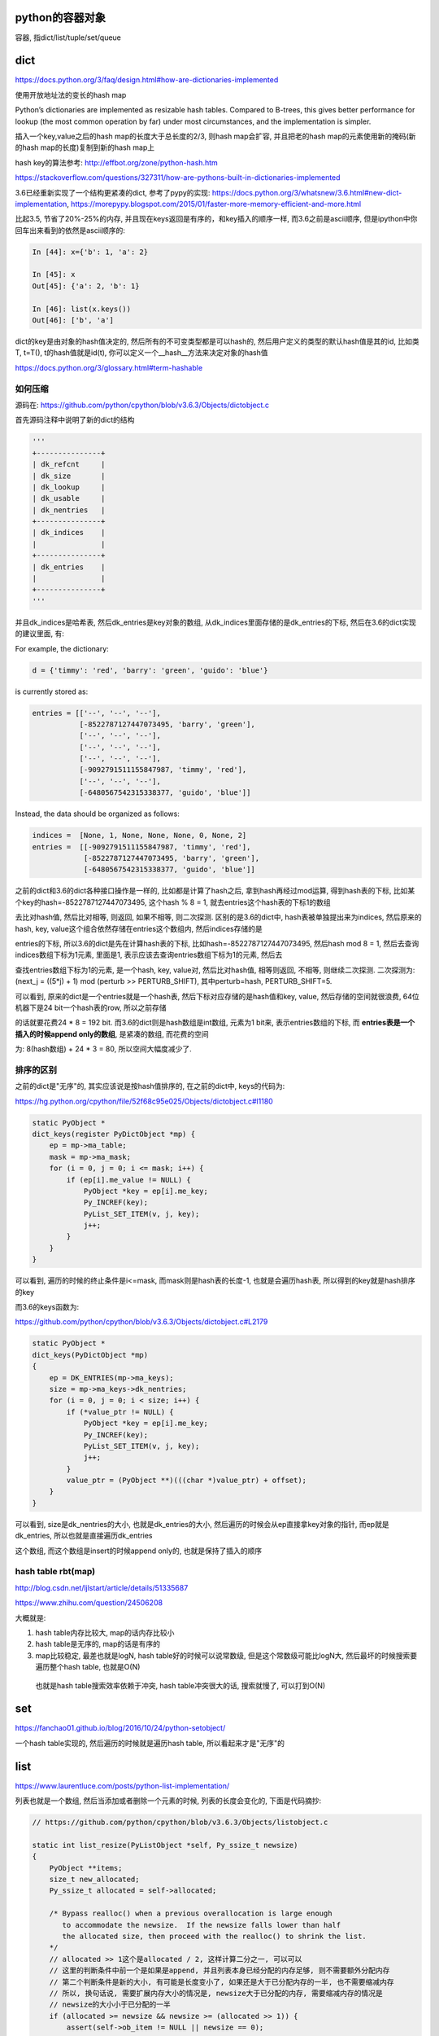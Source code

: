 python的容器对象
====================

容器, 指dict/list/tuple/set/queue

dict
=========

https://docs.python.org/3/faq/design.html#how-are-dictionaries-implemented

使用开放地址法的变长的hash map

Python’s dictionaries are implemented as resizable hash tables. Compared to B-trees, this gives better performance for lookup (the most common operation by far) under most circumstances, and the implementation is simpler.

插入一个key,value之后的hash map的长度大于总长度的2/3, 则hash map会扩容, 并且把老的hash map的元素使用新的掩码(新的hash map的长度)复制到新的hash map上

hash key的算法参考: http://effbot.org/zone/python-hash.htm

https://stackoverflow.com/questions/327311/how-are-pythons-built-in-dictionaries-implemented

3.6已经重新实现了一个结构更紧凑的dict, 参考了pypy的实现: https://docs.python.org/3/whatsnew/3.6.html#new-dict-implementation, https://morepypy.blogspot.com/2015/01/faster-more-memory-efficient-and-more.html

比起3.5, 节省了20%-25%的内存, 并且现在keys返回是有序的，和key插入的顺序一样, 而3.6之前是ascii顺序, 但是ipython中你回车出来看到的依然是ascii顺序的:

.. code-block:: python

    In [44]: x={'b': 1, 'a': 2}
    
    In [45]: x
    Out[45]: {'a': 2, 'b': 1}
    
    In [46]: list(x.keys())
    Out[46]: ['b', 'a']

dict的key是由对象的hash值决定的, 然后所有的不可变类型都是可以hash的, 然后用户定义的类型的默认hash值是其的id, 比如类T, t=T(), t的hash值就是id(t), 你可以定义一个__hash__方法来决定对象的hash值

https://docs.python.org/3/glossary.html#term-hashable


如何压缩
--------------------

源码在: https://github.com/python/cpython/blob/v3.6.3/Objects/dictobject.c

首先源码注释中说明了新的dict的结构

.. code-block:: python

    '''
    +---------------+
    | dk_refcnt     |
    | dk_size       |
    | dk_lookup     |
    | dk_usable     |
    | dk_nentries   |
    +---------------+
    | dk_indices    |
    |               |
    +---------------+
    | dk_entries    |
    |               |
    +---------------+
    '''

并且dk_indices是哈希表, 然后dk_entries是key对象的数组, 从dk_indices里面存储的是dk_entries的下标, 然后在3.6的dict实现的建议里面, 有:

For example, the dictionary:

.. code-block:: python

    d = {'timmy': 'red', 'barry': 'green', 'guido': 'blue'}

is currently stored as:

.. code-block:: python

    entries = [['--', '--', '--'],
               [-8522787127447073495, 'barry', 'green'],
               ['--', '--', '--'],
               ['--', '--', '--'],
               ['--', '--', '--'],
               [-9092791511155847987, 'timmy', 'red'],
               ['--', '--', '--'],
               [-6480567542315338377, 'guido', 'blue']]

Instead, the data should be organized as follows:

.. code-block:: python

    indices =  [None, 1, None, None, None, 0, None, 2]
    entries =  [[-9092791511155847987, 'timmy', 'red'],
                [-8522787127447073495, 'barry', 'green'],
                [-6480567542315338377, 'guido', 'blue']]

之前的dict和3.6的dict各种接口操作是一样的, 比如都是计算了hash之后, 拿到hash再经过mod运算, 得到hash表的下标, 比如某个key的hash=-8522787127447073495, 这个hash % 8 = 1, 就去entries这个hash表的下标1的数组

去比对hash值, 然后比对相等, 则返回, 如果不相等, 则二次探测. 区别的是3.6的dict中, hash表被单独提出来为indices, 然后原来的hash, key, value这个组合依然存储在entries这个数组内, 然后indices存储的是

entries的下标, 所以3.6的dict是先在计算hash表的下标, 比如hash=-8522787127447073495, 然后hash mod 8 = 1, 然后去查询indices数组下标为1元素, 里面是1, 表示应该去查询entries数组下标为1的元素, 然后去

查找entries数组下标为1的元素, 是一个hash, key, value对, 然后比对hash值, 相等则返回, 不相等, 则继续二次探测. 二次探测为: (next_j = ((5*j) + 1) mod (perturb >> PERTURB_SHIFT), 其中perturb=hash, PERTURB_SHIFT=5.


可以看到, 原来的dict是一个entries就是一个hash表, 然后下标对应存储的是hash值和key, value, 然后存储的空间就很浪费, 64位机器下是24 bit一个hash表的row, 所以之前存储

的话就要花费24 * 8 = 192 bit. 而3.6的dict则是hash数组是int数组, 元素为1 bit来, 表示entries数组的下标, 而 **entries表是一个插入的时候append only的数组**, 是紧凑的数组, 而花费的空间

为: 8(hash数组) + 24 * 3 = 80, 所以空间大幅度减少了.


排序的区别
-------------

之前的dict是"无序"的, 其实应该说是按hash值排序的, 在之前的dict中, keys的代码为:

https://hg.python.org/cpython/file/52f68c95e025/Objects/dictobject.c#l1180

.. code-block:: c

    static PyObject *
    dict_keys(register PyDictObject *mp) {
        ep = mp->ma_table;
        mask = mp->ma_mask;
        for (i = 0, j = 0; i <= mask; i++) {
            if (ep[i].me_value != NULL) {
                PyObject *key = ep[i].me_key;
                Py_INCREF(key);
                PyList_SET_ITEM(v, j, key);
                j++;
            }
        }
    }


可以看到, 遍历的时候的终止条件是i<=mask, 而mask则是hash表的长度-1, 也就是会遍历hash表, 所以得到的key就是hash排序的key


而3.6的keys函数为:

https://github.com/python/cpython/blob/v3.6.3/Objects/dictobject.c#L2179

.. code-block:: c

    static PyObject *
    dict_keys(PyDictObject *mp)
    {
        ep = DK_ENTRIES(mp->ma_keys);
        size = mp->ma_keys->dk_nentries;
        for (i = 0, j = 0; i < size; i++) {
            if (*value_ptr != NULL) {
                PyObject *key = ep[i].me_key;
                Py_INCREF(key);
                PyList_SET_ITEM(v, j, key);
                j++;
            }
            value_ptr = (PyObject **)(((char *)value_ptr) + offset);
        }
    }

可以看到, size是dk_nentries的大小, 也就是dk_entries的大小, 然后遍历的时候会从ep直接拿key对象的指针, 而ep就是dk_entries, 所以也就是直接遍历dk_entries

这个数组, 而这个数组是insert的时候append only的, 也就是保持了插入的顺序

hash table rbt(map)
---------------------

http://blog.csdn.net/ljlstart/article/details/51335687

https://www.zhihu.com/question/24506208

大概就是:

1. hash table内存比较大, map的话内存比较小

2. hash table是无序的, map的话是有序的

3. map比较稳定, 最差也就是logN, hash table好的时候可以说常数级, 但是这个常数级可能比logN大, 然后最坏的时候搜索要遍历整个hash table, 也就是O(N)
   
  也就是hash table搜索效率依赖于冲突, hash table冲突很大的话, 搜索就慢了, 可以打到O(N)



set
======

https://fanchao01.github.io/blog/2016/10/24/python-setobject/


一个hash table实现的, 然后遍历的时候就是遍历hash table, 所以看起来才是"无序"的


list
=======

https://www.laurentluce.com/posts/python-list-implementation/

列表也就是一个数组, 然后当添加或者删除一个元素的时候, 列表的长度会变化的, 下面是代码摘抄:

.. code-block:: c

    // https://github.com/python/cpython/blob/v3.6.3/Objects/listobject.c

    static int list_resize(PyListObject *self, Py_ssize_t newsize)
    {
        PyObject **items;
        size_t new_allocated;
        Py_ssize_t allocated = self->allocated;
    
        /* Bypass realloc() when a previous overallocation is large enough
           to accommodate the newsize.  If the newsize falls lower than half
           the allocated size, then proceed with the realloc() to shrink the list.
        */
        // allocated >> 1这个是allocated / 2, 这样计算二分之一, 可以可以
        // 这里的判断条件中前一个是如果是append, 并且列表本身已经分配的内存足够, 则不需要额外分配内存
        // 第二个判断条件是新的大小, 有可能是长度变小了, 如果还是大于已分配内存的一半, 也不需要缩减内存
        // 所以, 换句话说, 需要扩展内存大小的情况是, newsize大于已分配的内存, 需要缩减内存的情况是
        // newsize的大小小于已分配的一半
        if (allocated >= newsize && newsize >= (allocated >> 1)) {
            assert(self->ob_item != NULL || newsize == 0);
            Py_SIZE(self) = newsize;
            return 0;
        }
    
        /* This over-allocates proportional to the list size, making room
         * for additional growth.  The over-allocation is mild, but is
         * enough to give linear-time amortized behavior over a long
         * sequence of appends() in the presence of a poorly-performing
         * system realloc().
         * The growth pattern is:  0, 4, 8, 16, 25, 35, 46, 58, 72, 88, ...
         */
        // newsize >> 3是newsize往右移３位, 也就是newsize / 8, 毕竟往右移一位等于除以2
        // new_allocated是多分配的大小, new_allocated加上newsize才是上面注释写的步长
        // 比如newsize = 1, 然后 1 >> 3 = 0, 1 < 9, 所以是new_allocated = 0 + 3 =3, newsize = 1
        // 所以是allocated = new_allocated + newsize = 3 +1 = 4
        // 如果是pop等操作的话, allocated会减少, 比如allocated = 8, newsize = 3
        // 则new_allocated = 0 + 3 = 3, 所以最后allocated = new_allocated + newsize = 3 + 3 = 6
        new_allocated = (newsize >> 3) + (newsize < 9 ? 3 : 6);
    
        /* check for integer overflow */
        if (new_allocated > SIZE_MAX - newsize) {
            PyErr_NoMemory();
            return -1;
        } else {
            new_allocated += newsize;
        }
    
        if (newsize == 0)
            new_allocated = 0;
        items = self->ob_item;
        // 这里的PyMem_RESIZE才是真正的去改变内存大小
        if (new_allocated <= (SIZE_MAX / sizeof(PyObject *)))
            PyMem_RESIZE(items, PyObject *, new_allocated);
        else
            items = NULL;
        if (items == NULL) {
            PyErr_NoMemory();
            return -1;
        }
        self->ob_item = items;
        // 这里self是列表对象, PySIZE(self)是self的长度, 然后这里就赋值为newsize
        Py_SIZE(self) = newsize;
        // 这里赋值列表对象的已分配内存为new_allocated
        self->allocated = new_allocated;
        return 0;
    }

跟位置无关的操作, 比如append, pop的复杂度都是O(1), 其他跟位置有关的都是O(n), 比如insert, pop(index), remove(value)

